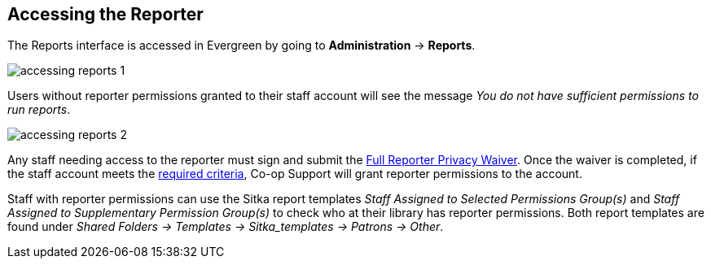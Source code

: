 Accessing the Reporter
----------------------

The Reports interface is accessed in Evergreen by going to *Administration* -> *Reports*.

image::images/report/accessing-reports-1.png[]

Users without reporter permissions granted to their staff account will see the message _You do 
not have sufficient permissions to run reports_.

image::images/report/accessing-reports-2.png[]

Any staff needing access to the reporter must sign and submit the 
https://bc.libraries.coop/support/sitka/reporter-privacy-waiver/full-reporter-privacy-waiver/[Full 
Reporter Privacy Waiver].  Once the waiver is completed, if the staff account meets the 
https://bc.libraries.coop/support/sitka/reporter-privacy-waiver/[required criteria],
Co-op Support will grant reporter permissions to the account. 

Staff with reporter permissions can use the Sitka report templates _Staff Assigned to Selected Permissions
Group(s)_ and _Staff Assigned to Supplementary Permission Group(s)_ to check who at their library
has reporter permissions.  Both report templates are found under _Shared Folders -> Templates -> Sitka_templates
 -> Patrons -> Other_.